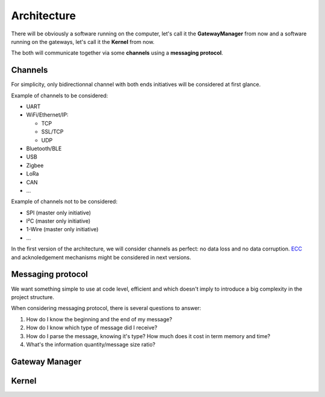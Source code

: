 Architecture
============

There will be obviously a software running on the computer, let's call it the **GatewayManager** from now
and a software running on the gateways, let's call it the **Kernel** from now.

The both will communicate together via some **channels** using a **messaging protocol**.

Channels
--------

For simplicity, only bidirectionnal channel with both ends initiatives will be considered at first glance.

Example of channels to be considered:

* UART
* WiFi/Ethernet/IP:

  * TCP
  * SSL/TCP
  * UDP

* Bluetooth/BLE
* USB
* Zigbee
* LoRa
* CAN
* ...

Example of channels not to be considered:

* SPI (master only initiative)
* I²C (master only initiative)
* 1-Wire (master only initiative)
* ...

In the first version of the architecture, we will consider channels as perfect: no data loss and no
data corruption. `ECC <https://en.wikipedia.org/wiki/Error_correction_code>`_ and acknoledgement
mechanisms might be considered in next versions.

Messaging protocol
------------------

We want something simple to use at code level, efficient and which doesn't imply to introduce a big
complexity in the project structure.

When considering messaging protocol, there is several questions to answer:

1. How do I know the beginning and the end of my message?
2. How do I know which type of message did I receive?
3. How do I parse the message, knowing it's type?
   How much does it cost in term memory and time?
4. What's the information quantity/message size ratio?

.. todo:: Short explanation about common formats from
          `that list <https://en.wikipedia.org/wiki/Comparison_of_data-serialization_formats>`_
          and why a zero copy version of BSON as been implemented in C.

Gateway Manager
---------------

.. todo:: List common actions that should be available

.. todo:: Explain peripheral proxy interface declaration

Kernel
------

.. todo:: Explain peripheral driving principle

.. todo:: Explain project architecture and build system policy

.. todo:: Explain the different cases: general purpose board vs dedicated purpose board. Show the interest
          of using device tree in some cases => Level1
